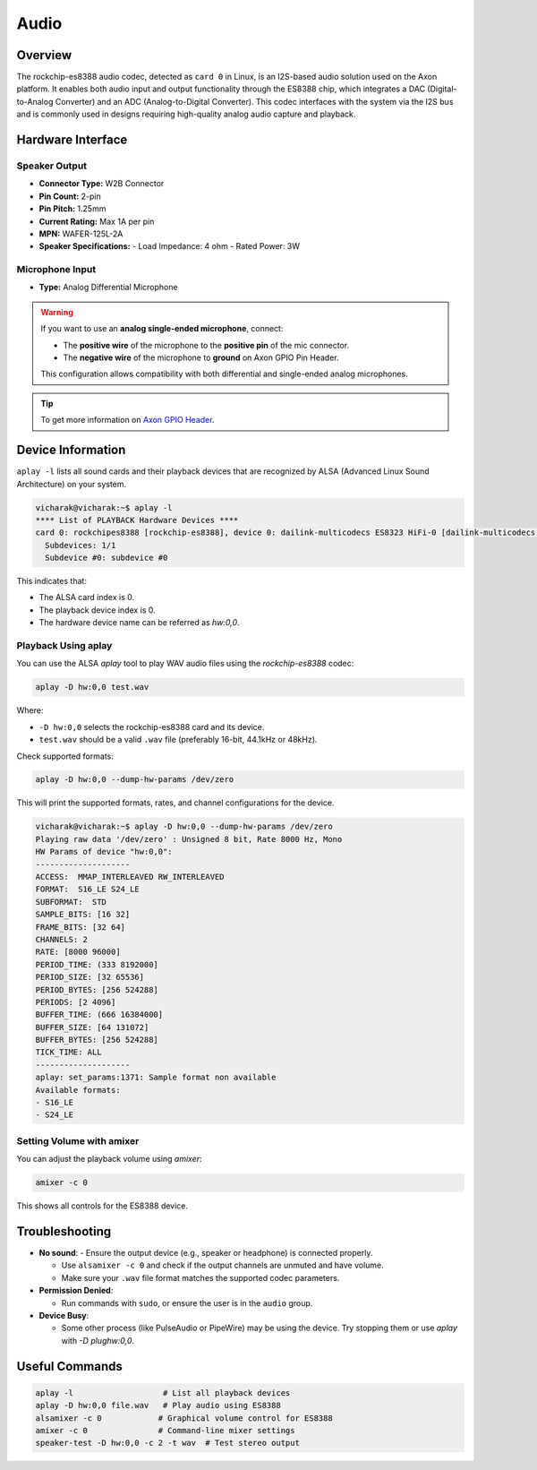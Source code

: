 
##############
Audio
##############


.. variable

.. _Axon GPIO Header: https://docs.vicharak.in/vicharak_sbcs/axon/axon-gpio-description/#axon-gpios-header


Overview
========
The rockchip-es8388 audio codec, detected as ``card 0`` in Linux, is an I2S-based audio solution used on the Axon platform. It enables both audio input and output functionality through the ES8388 chip, which integrates a DAC (Digital-to-Analog Converter) and an ADC (Analog-to-Digital Converter). This codec interfaces with the system via the I2S bus and is commonly used in designs requiring high-quality analog audio capture and playback.

.. image:: /_static/images/rk3588-axon/axon-analog-speaker.webp
   :width: 60%

Hardware Interface
==================

.. image:: /_static/images/rk3588-axon/axon-audio.webp
   :width: 60%


Speaker Output
--------------

- **Connector Type:** W2B Connector
- **Pin Count:** 2-pin
- **Pin Pitch:** 1.25mm
- **Current Rating:** Max 1A per pin
- **MPN:** WAFER-125L-2A

- **Speaker Specifications:**
  - Load Impedance: 4 ohm
  - Rated Power: 3W

Microphone Input
----------------

- **Type:** Analog Differential Microphone

.. warning::

  If you want to use an **analog single-ended microphone**, connect:
  
  - The **positive wire** of the microphone to the **positive pin** of the mic connector.
  - The **negative wire** of the microphone to **ground** on Axon GPIO Pin Header.
  
  This configuration allows compatibility with both differential and single-ended analog microphones.
  
.. tip::
    To get more information on `Axon GPIO Header`_. 


Device Information
==================

``aplay -l``  lists all sound cards and their playback devices that are recognized by ALSA (Advanced Linux Sound Architecture) on your system.

.. code-block:: bash

   vicharak@vicharak:~$ aplay -l
   **** List of PLAYBACK Hardware Devices ****
   card 0: rockchipes8388 [rockchip-es8388], device 0: dailink-multicodecs ES8323 HiFi-0 [dailink-multicodecs ES8323 HiFi-0]
     Subdevices: 1/1
     Subdevice #0: subdevice #0


This indicates that:

- The ALSA card index is 0.

- The playback device index is 0.

- The hardware device name can be referred as `hw:0,0`.

Playback Using aplay
--------------------

You can use the ALSA `aplay` tool to play WAV audio files using the `rockchip-es8388` codec:

.. code-block:: bash

   aplay -D hw:0,0 test.wav

Where:

- ``-D hw:0,0`` selects the rockchip-es8388 card and its device.

- ``test.wav`` should be a valid ``.wav`` file (preferably 16-bit, 44.1kHz or 48kHz).

Check supported formats:

.. code-block:: bash

   aplay -D hw:0,0 --dump-hw-params /dev/zero

This will print the supported formats, rates, and channel configurations for the device.


.. code-block:: bash

  vicharak@vicharak:~$ aplay -D hw:0,0 --dump-hw-params /dev/zero
  Playing raw data '/dev/zero' : Unsigned 8 bit, Rate 8000 Hz, Mono
  HW Params of device "hw:0,0":
  --------------------
  ACCESS:  MMAP_INTERLEAVED RW_INTERLEAVED
  FORMAT:  S16_LE S24_LE
  SUBFORMAT:  STD
  SAMPLE_BITS: [16 32]
  FRAME_BITS: [32 64]
  CHANNELS: 2
  RATE: [8000 96000]
  PERIOD_TIME: (333 8192000]
  PERIOD_SIZE: [32 65536]
  PERIOD_BYTES: [256 524288]
  PERIODS: [2 4096]
  BUFFER_TIME: (666 16384000]
  BUFFER_SIZE: [64 131072]
  BUFFER_BYTES: [256 524288]
  TICK_TIME: ALL
  --------------------
  aplay: set_params:1371: Sample format non available
  Available formats:
  - S16_LE
  - S24_LE

Setting Volume with amixer
--------------------------

You can adjust the playback volume using `amixer`:

.. code-block:: bash

   amixer -c 0

This shows all controls for the ES8388 device.

Troubleshooting
===============

- **No sound**:
  - Ensure the output device (e.g., speaker or headphone) is connected properly.

  - Use ``alsamixer -c 0`` and check if the output channels are unmuted and have volume.

  - Make sure your ``.wav`` file format matches the supported codec parameters.

- **Permission Denied**:

  - Run commands with ``sudo``, or ensure the user is in the ``audio`` group.

- **Device Busy**:

  - Some other process (like PulseAudio or PipeWire) may be using the device. Try stopping them or use `aplay` with `-D plughw:0,0`.

Useful Commands
================

.. code-block:: bash

   aplay -l                   # List all playback devices
   aplay -D hw:0,0 file.wav   # Play audio using ES8388
   alsamixer -c 0            # Graphical volume control for ES8388
   amixer -c 0               # Command-line mixer settings
   speaker-test -D hw:0,0 -c 2 -t wav  # Test stereo output
